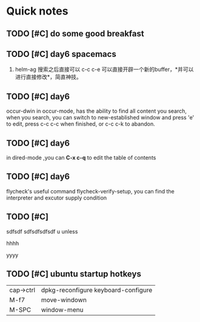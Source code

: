 * Quick notes

** TODO [#C] do some good breakfast
   SCHEDULED: <2017-02-11 六 14:00>

** TODO [#C] day6 spacemacs
1. helm-ag 搜索之后直接可以 c-c c-e 可以直接开辟一个新的buffer，*并可以进行直接修改*，简直神技。 

** TODO [#C] day6
occur-dwin in occur-mode, has the ability to find all content you search, when you search, you can switch to new-established window
and press 'e' to edit, press c-c c-c when finished, or c-c c-k to abandon.

** TODO [#C] day6
in dired-mode ,you can *C-x c-q* to edit the table of contents

** TODO [#C] day6
flycheck's useful command flycheck-verify-setup, you can find the interpreter and excutor supply condition

** TODO [#C]
# ssdfsdf sdfsdfsd 
# sdfsdfsd sdfsdfsdf 
# sdfsdfsd sdfsdfsd sd 

# hello
# helow

sdfsdf sdfsdfsdfsdf 
u 
unless


# UUUU

# uuuu

# iiii

hhhh

yyyy

** TODO [#C] ubuntu startup hotkeys
| cap->ctrl | dpkg-reconfigure keyboard-configure |
| M-f7      | move-windown                        |
| M-SPC     | window-menu                         |

